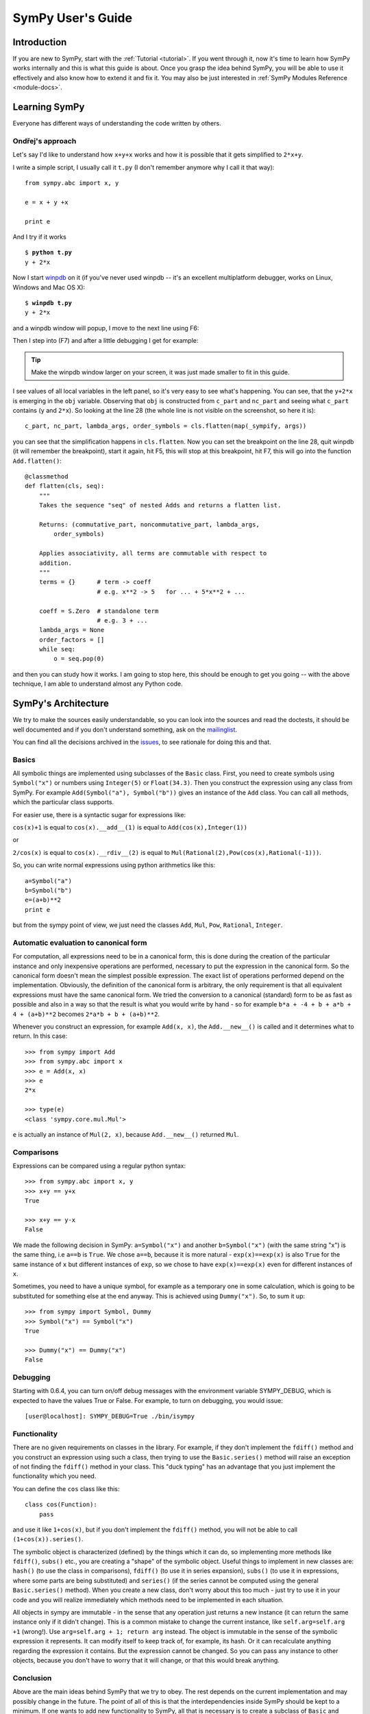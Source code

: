 .. _guide:

==================
SymPy User's Guide
==================

.. role:: input(strong)

Introduction
============

If you are new to SymPy, start with the :ref:`Tutorial <tutorial>`. If you went
through it, now
it's time to learn how SymPy works internally and this is what this guide is
about. Once you grasp the idea behind SymPy, you will be able to use it
effectively and also know how to extend it and fix it.
You may also be just interested in :ref:`SymPy Modules Reference <module-docs>`.

Learning SymPy
==============

Everyone has different ways of understanding the code written by others.

Ondřej's approach
-----------------

Let's say I'd like to understand how ``x+y+x`` works and how it is possible
that it gets simplified to ``2*x+y``.

I write a simple script, I usually call it ``t.py`` (I don't remember anymore
why I call it that way)::

    from sympy.abc import x, y

    e = x + y +x

    print e

And I try if it works

.. parsed-literal::

    $ :input:`python t.py`
    y + 2*x

Now I start `winpdb <http://winpdb.org/>`_ on it (if you've never used winpdb
-- it's an excellent multiplatform debugger, works on Linux, Windows and Mac OS
X):

.. parsed-literal::

    $ :input:`winpdb t.py`
    y + 2*x

and a winpdb window will popup, I move to the next line using F6:

.. image:: pics/winpdb1.png

Then I step into (F7) and after a little debugging I get for example:

.. image:: pics/winpdb2.png

.. tip:: Make the winpdb window larger on your screen, it was just made smaller
         to fit in this guide.

I see values of all local variables in the left panel, so it's very easy to see
what's happening. You can see, that the ``y+2*x`` is emerging in the ``obj``
variable. Observing that ``obj`` is constructed from ``c_part`` and ``nc_part``
and seeing what ``c_part`` contains (``y`` and ``2*x``). So looking at the line
28 (the whole line is not visible on the screenshot, so here it is)::

    c_part, nc_part, lambda_args, order_symbols = cls.flatten(map(_sympify, args))

you can see that the simplification happens in ``cls.flatten``. Now you can set
the breakpoint on the line 28, quit winpdb (it will remember the breakpoint),
start it again, hit F5, this will stop at this breakpoint, hit F7, this will go
into the function ``Add.flatten()``::

    @classmethod
    def flatten(cls, seq):
        """
        Takes the sequence "seq" of nested Adds and returns a flatten list.

        Returns: (commutative_part, noncommutative_part, lambda_args,
            order_symbols)

        Applies associativity, all terms are commutable with respect to
        addition.
        """
        terms = {}      # term -> coeff
                        # e.g. x**2 -> 5   for ... + 5*x**2 + ...

        coeff = S.Zero  # standalone term
                        # e.g. 3 + ...
        lambda_args = None
        order_factors = []
        while seq:
            o = seq.pop(0)

and then you can study how it works. I am going to stop here, this should be
enough to get you going -- with the above technique, I am able to understand
almost any Python code.


SymPy's Architecture
====================

We try to make the sources easily understandable, so you can look into the
sources and read the doctests, it should be well documented and if you don't
understand something, ask on the mailinglist_.

You can find all the decisions archived in the issues_, to see rationale for
doing this and that.

Basics
------

All symbolic things are implemented using subclasses of the ``Basic`` class.
First, you need to create symbols using ``Symbol("x")`` or numbers using
``Integer(5)`` or ``Float(34.3)``. Then you construct the expression using any
class from SymPy.  For example ``Add(Symbol("a"), Symbol("b"))`` gives an
instance of the ``Add`` class.  You can call all methods, which the particular
class supports.

For easier use, there is a syntactic sugar for expressions like:

``cos(x)+1`` is equal to ``cos(x).__add__(1)`` is equal to
``Add(cos(x),Integer(1))``

or

``2/cos(x)`` is equal to ``cos(x).__rdiv__(2)`` is equal to
``Mul(Rational(2),Pow(cos(x),Rational(-1)))``.

So, you can write normal expressions using python arithmetics like this::

    a=Symbol("a")
    b=Symbol("b")
    e=(a+b)**2
    print e

but from the sympy point of view, we just need the classes ``Add``, ``Mul``,
``Pow``, ``Rational``, ``Integer``.

Automatic evaluation to canonical form
--------------------------------------

For computation, all expressions need to be in a
canonical form, this is done during the creation of the particular instance
and only inexpensive operations are performed, necessary to put the expression
in the
canonical form.  So the canonical form doesn't mean the simplest possible
expression. The exact list of operations performed depend on the
implementation.  Obviously, the definition of the canonical form is arbitrary,
the only requirement is that all equivalent expressions must have the same
canonical form.  We tried the conversion to a canonical (standard) form to be
as fast as possible and also in a way so that the result is what you would
write by hand - so for example ``b*a + -4 + b + a*b + 4 + (a+b)**2`` becomes
``2*a*b + b + (a+b)**2``.

Whenever you construct an expression, for example ``Add(x, x)``, the
``Add.__new__()`` is called and it determines what to return. In this case::

    >>> from sympy import Add
    >>> from sympy.abc import x
    >>> e = Add(x, x)
    >>> e
    2*x

    >>> type(e)
    <class 'sympy.core.mul.Mul'>

``e`` is actually an instance of ``Mul(2, x)``, because ``Add.__new__()``
returned ``Mul``.

Comparisons
-----------

Expressions can be compared using a regular python syntax::

    >>> from sympy.abc import x, y
    >>> x+y == y+x
    True

    >>> x+y == y-x
    False

We made the following decision in SymPy: ``a=Symbol("x")`` and another
``b=Symbol("x")`` (with the same string "x") is the same thing, i.e ``a==b`` is
``True``. We chose ``a==b``, because it is more natural - ``exp(x)==exp(x)`` is
also ``True`` for the same instance of ``x`` but different instances of ``exp``,
so we chose to have ``exp(x)==exp(x)`` even for different instances of ``x``.

Sometimes, you need to have a unique symbol, for example as a temporary one in
some calculation, which is going to be substituted for something else at the
end anyway. This is achieved using ``Dummy("x")``. So, to sum it
up::

    >>> from sympy import Symbol, Dummy
    >>> Symbol("x") == Symbol("x")
    True

    >>> Dummy("x") == Dummy("x")
    False


Debugging
---------

Starting with 0.6.4, you can turn on/off debug messages with the environment
variable SYMPY_DEBUG, which is expected to have the values True or False. For
example, to turn on debugging, you would issue::

    [user@localhost]: SYMPY_DEBUG=True ./bin/isympy

Functionality
-------------

There are no given requirements on classes in the library. For example, if they
don't implement the ``fdiff()`` method and you construct an expression using
such a class, then trying to use the ``Basic.series()`` method will raise an
exception of not finding the ``fdiff()`` method in your class.  This "duck
typing" has an advantage that you just implement the functionality which you
need.

You can define the ``cos`` class like this::

    class cos(Function):
        pass

and use it like ``1+cos(x)``, but if you don't implement the ``fdiff()`` method,
you will not be able to call ``(1+cos(x)).series()``.

The symbolic object is characterized (defined) by the things which it can do,
so implementing more methods like ``fdiff()``, ``subs()`` etc., you are creating
a "shape" of the symbolic object. Useful things to implement in new classes are:
``hash()`` (to use the class in comparisons), ``fdiff()`` (to use it in series
expansion), ``subs()`` (to use it in expressions, where some parts are being
substituted) and ``series()`` (if the series cannot be computed using the
general ``Basic.series()`` method). When you create a new class, don't worry
about this too much - just try to use it in your code and you will realize
immediately which methods need to be implemented in each situation.

All objects in sympy are immutable - in the sense that any operation just
returns a new instance (it can return the same instance only if it didn't
change). This is a common mistake to change the current instance, like
``self.arg=self.arg +1`` (wrong!). Use ``arg=self.arg + 1; return arg`` instead.
The object is immutable in the
sense of the symbolic expression it represents. It can modify itself to keep
track of, for example, its hash. Or it can recalculate anything regarding the
expression it contains. But the expression cannot be changed. So you can pass
any instance to other objects, because you don't have to worry that it will
change, or that this would break anything.

Conclusion
----------

Above are the main ideas behind SymPy that we try to obey. The rest
depends on the current implementation and may possibly change in the future.
The point of all of this is that the interdependencies inside SymPy should be
kept to a minimum. If one wants to add new functionality to SymPy, all that is
necessary is to create a subclass of ``Basic`` and implement what you want.

Functions
---------

How to create a new function with one variable::

    class sign(Function):

        nargs = 1

        @classmethod
        def eval(cls, arg):
            if isinstance(arg, Basic.NaN):
                return S.NaN
            if isinstance(arg, Basic.Zero):
                return S.Zero
            if arg.is_positive:
                return S.One
            if arg.is_negative:
                return S.NegativeOne
            if isinstance(arg, Basic.Mul):
                coeff, terms = arg.as_coeff_terms()
                if not isinstance(coeff, Basic.One):
                    return cls(coeff) * cls(Basic.Mul(*terms))

        is_bounded = True

        def _eval_conjugate(self):
            return self

        def _eval_is_zero(self):
            return isinstance(self[0], Basic.Zero)

and that's it. The ``_eval_*`` functions are called when something is needed.
The ``eval`` is called when the class is about to be instantiated and it
should return either some simplified instance of some other class or if the
class should be unmodified, return ``None`` (see ``core/function.py`` in
``Function.__new__`` for implementation details). See also tests in
`sympy/functions/elementary/tests/test_interface.py
<https://github.com/sympy/sympy/blob/master/sympy/functions/elementary/tests/test_interface.py>`_ that test this interface. You can use them to create your own new functions.

The applied function ``sign(x)`` is constructed using
::

    sign(x)

both inside and outside of SymPy. Unapplied functions ``sign`` is just the class
itself::

    sign

both inside and outside of SymPy. This is the current structure of classes in
SymPy::

    class BasicType(type):
        pass
    class MetaBasicMeths(BasicType):
        ...
    class BasicMeths(AssumeMeths):
        __metaclass__ = MetaBasicMeths
        ...
    class Basic(BasicMeths):
        ...
    class FunctionClass(MetaBasicMeths):
        ...
    class Function(Basic, RelMeths, ArithMeths):
        __metaclass__ = FunctionClass
        ...

The exact names of the classes and the names of the methods and how they work
can be changed in the future.

This is how to create a function with two variables::

    class chebyshevt_root(Function):
        nargs = 2

        @classmethod
        def eval(cls, n, k):
            if not 0 <= k < n:
                raise ValueError("must have 0 <= k < n")
            return C.cos(S.Pi*(2*k+1)/(2*n))


.. note:: the first argument of a @classmethod should be ``cls`` (i.e. not
          ``self``).

Here it's how to define a derivative of the function::

    >>> from sympy import Function, sympify, cos
    >>> class my_function(Function):
    ...     nargs = 1
    ...
    ...     def fdiff(self, argindex = 1):
    ...         return cos(self.args[0])
    ...
    ...     @classmethod
    ...     def eval(cls, arg):
    ...         arg = sympify(arg)
    ...         if arg == 0:
    ...             return sympify(0)

So guess what this ``my_function`` is going to be? Well, it's derivative is
``cos`` and the function value at 0 is 0, but let's pretend we don't know::

    >>> from sympy import pprint
    >>> pprint(my_function(x).series(x, 0, 10))
         3     5     7       9
        x     x     x       x       / 10\
    x - -- + --- - ---- + ------ + O\x  /
        6    120   5040   362880

Looks familiar indeed::

    >>> from sympy import sin
    >>> pprint(sin(x).series(x, 0, 10))
         3     5     7       9
        x     x     x       x       / 10\
    x - -- + --- - ---- + ------ + O\x  /
        6    120   5040   362880

Let's try a more complicated example. Let's define the derivative in terms of
the function itself::

    >>> class what_am_i(Function):
    ...     nargs = 1
    ...
    ...     def fdiff(self, argindex = 1):
    ...         return 1-what_am_i(self.args[0])**2
    ...
    ...     @classmethod
    ...     def eval(cls, arg):
    ...         arg = sympify(arg)
    ...         if arg == 0:
    ...             return sympify(0)

So what is ``what_am_i``?  Let's try it::

    >>> pprint(what_am_i(x).series(x, 0, 10))
         3      5       7       9
        x    2*x    17*x    62*x     / 10\
    x - -- + ---- - ----- + ----- + O\x  /
        3     15     315     2835

Well, it's ``tanh``::

    >>> from sympy import tanh
    >>> pprint(tanh(x).series(x, 0, 10))
         3      5       7       9
        x    2*x    17*x    62*x     / 10\
    x - -- + ---- - ----- + ----- + O\x  /
        3     15     315     2835

The new functions we just defined are regular SymPy objects, you
can use them all over SymPy, e.g.::

    >>> from sympy import limit
    >>> limit(what_am_i(x)/x, x, 0)
    1


common tasks
------------

Please use the same way as is shown below all across SymPy.

**accessing parameters**::

    >>> from sympy import sign, sin
    >>> from sympy.abc import x, y, z

    >>> e = sign(x**2)
    >>> e.args
    (x**2,)

    >>> e.args[0]
    x**2

    Number arguments (in Adds and Muls) will always be the first argument;
    other arguments might be in arbitrary order:
    >>> (1 + x + y*z).args[0]
    1
    >>> (1 + x + y*z).args[1] in (x, y*z)
    True

    >>> (y*z).args
    (y, z)

    >>> sin(y*z).args
    (y*z,)

Never use internal methods or variables, prefixed with "``_``" (example: don't
use ``_args``, use ``.args`` instead).

**testing the structure of a SymPy expression**

Applied functions::

    >>> from sympy import sign, exp, Function
    >>> e = sign(x**2)

    >>> isinstance(e, sign)
    True

    >>> isinstance(e, exp)
    False

    >>> isinstance(e, Function)
    True

So ``e`` is a ``sign(z)`` function, but not ``exp(z)`` function.

Unapplied functions::

    >>> from sympy import sign, exp, FunctionClass
    >>> e = sign

    >>> f = exp

    >>> g = Add

    >>> isinstance(e, FunctionClass)
    True

    >>> isinstance(f, FunctionClass)
    True

    >>> isinstance(g, FunctionClass)
    False

    >>> g is Add
    True

So ``e`` and ``f`` are functions, ``g`` is not a function.

Contributing
============

We welcome every SymPy user to participate in it's development. Don't worry if
you've never contributed to any open source project, we'll help you learn
anything necessary, just ask on our mailinglist_.

Don't be afraid to ask anything and don't worry that you are wasting our time
if you are new to SymPy and ask questions that maybe most of the people know
the answer to -- you are not, because that's exactly what the mailinglist_ is
for and people answer your emails because they want to. Also we try hard to
answer every email, so you'll always get some feedback and pointers what to do
next.

Improving the code
------------------

Go to issues_ that are sorted by priority and simply find something that you
would like to get fixed and fix it. If you find something odd, please report it
into issues_ first before fixing it. Feel free to consult with us on the
mailinglist_.  Then send your patch either to the issues_ or the mailinglist_.
See the SymPyDevelopment_ wiki, but don't worry about it too much if you find
it too formal - simply get in touch with us on the mailinglist_ and we'll help
you get your patch accepted.

.. _issues:             http://code.google.com/p/sympy/issues/list
.. _mailinglist:        http://groups.google.com/group/sympy
.. _SymPyDevelopment:   http://code.google.com/p/sympy/wiki/SymPyDevelopment

Please read our excellent `SymPy Patches Tutorial
<https://github.com/sympy/sympy/wiki/Development-workflow>`_ at our
wiki for a guide on how to write patches to SymPy, how to work with Git,
and how to make your life easier as you get started with SymPy.


Improving the docs
------------------

Please see :ref:`the documentation <module-docs>` how to fix and improve
SymPy's documentation. All contribution is very welcome.
